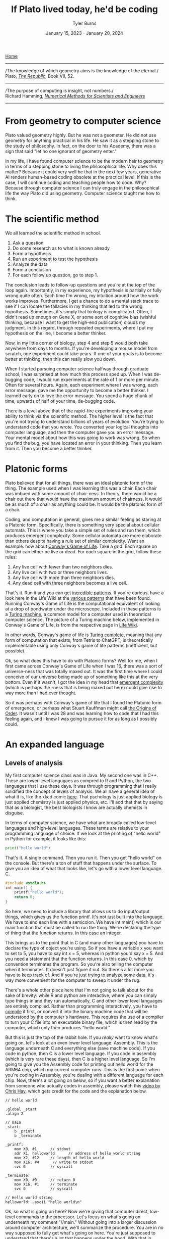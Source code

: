 #+Title: If Plato lived today, he'd be coding
#+Author: Tyler Burns
#+Date: January 15, 2023 - January 20, 2024

[[./index.html][Home]]

-----
/The knowledge of which geometry aims is the knowledge of the eternal./\\

Plato, /[[https://www.gutenberg.org/files/1497/1497-h/1497-h.htm][The Republic]]/, Book VII, 52.
-----
/The purpose of computing is insight, not numbers./\\

Richard Hamming, /[[https://safari.ethz.ch/digitaltechnik/spring2019/lib/exe/fetch.php?media=numerical.methods.for.scientists.and.engineers_2ed_hamming_0486652416.pdf][Numerical Methods for Scientists and Engineers]]/
-----

* From geometry to computer science
Plato valued geometry highly. But he was not a geometer. He did not use geometry for anything practical in his life. He saw it as a stepping stone to the study of philosophy. In
fact, on the door to his Academy, there was a sign that said "let no one ignorant of geometry enter."

In my life, I have found computer science to be the modern heir to geometry in terms of a stepping stone to living the philosophical life. Why does this matter? Because it could very well be that in the next few years, generative AI renders human-based coding obsolete at the practical level. If this is the case, I will continue coding and teaching people how to code. Why? Because through computer science I can truly engage in the philosophical life the way Plato did using geometry. Computer science taught me how to think. 

* The scientific method
We all learned the scientific method in school.\\

1. Ask a question\\
2. Do some research as to what is known already\\
3. Form a hypothesis\\
4. Run an experiment to test the hypothesis\\
5. Analyze the data\\
6. Form a conclusion\\
7. For each follow up question, go to step 1.\\
   
The conclusion leads to follow-up questions and you're at the top of the loop again. Importantly, in my experience, my hypothesis is partially or fully wrong quite often. Each time I'm wrong, my intuition around how the work works improves. Furthermore, I get a chance to do a mental stack trace to see if I can locate the fallacies in my thinking that led to the wrong hypothesis. Sometimes, it's simply that biology is complicated. Often, I didn't read up enough on Gene X, or some sort of cognitive bias (wishful thinking, because I want to get the high-end publication) clouds my judgment. In this regard, through repeated experiments, where I put my hypothesis on the line, I become a better thinker. 

Now, in my little corner of biology, step 4 and step 5 would both take anywhere from days to months. If you're developing a mouse model from scratch, one experiment could take years. If one of your goals is to become better at thinking, then this can really slow you down.

When I started pursuing computer science halfway through graduate school, I was surprised at how much this process sped up. When I was de-bugging code, I would run experiments at the rate of 1 or more per minute. Often for several hours. Again, each experiment where I was wrong, each error message, gave me the opportunity to become a better thinker. I learned early on to love the error message. You spend a huge chunk of time, upwards of half of your time, de-bugging code.

There is a level above that of the rapid-fire experiments improving your ability to think via the scientific method. The higher level is the fact that you're not trying to understand billions of years of evolution. You're trying to understand code that you wrote. You converted your logical thoughts into computer language, and then the computer gave you an error message. Your mental model about how this was going to work was wrong. So when you find the bug, you have located an error in your thinking. Then you learn from it. Then you become a better thinker.

* Platonic forms
Plato believed that for all things, there was an ideal platonic form of the thing. The example used when I was learning this was a chair. Each chair was imbued with some amount of chair-ness. In theory, there would be a chair out there that would have the maximum amount of chairness. It would be as much of a chair as anything could be. It would be the platonic form of a chair.

Coding, and computation in general, gives me a similar feeling as staring at a Platonic form. Specifically, there is something very special about cellular automata. This is where you take a simple set of rules and run them, which produces emergent complexity. Some cellular automata are more elaborate than others despite having a rule set of similar complexity. Want an example: how about [[https://en.wikipedia.org/wiki/Conway%27s_Game_of_Life][Conway's Game of Life]]. Take a grid. Each square on the grid can either be live or dead. For each square in the grid, follow these rules:

1. Any live cell with fewer than two neighbors dies.
2. Any live cell with two or three neighbors lives.
3. Any live cell with more than three neighbors dies.
4. Any dead cell with three neighbors becomes a live cell.

That's it. Run it and you can get [[https://www.youtube.com/watch?v=cTZkEAYeRis][incredible patterns]]. If you're curious, have a look here in the Life Wiki at the [[https://conwaylife.com/wiki/Category:Patterns][various patterns]] that have been found. Running Conway's Game of Life is the computational equivalent of looking at a drop of pondwater under the microscope. Included in these patterns is a [[https://en.wikipedia.org/wiki/Turing_machine][Turing machine]], a common model for a computer used in theoretical computer science. The picture of a Turing machine below, implemented in Conway's Game of Life, is from the respective page in [[https://conwaylife.com/wiki/Turing_machine][Life Wiki]].

[[file:images/2024-01-20_22-17-35_Screenshot 2024-01-20 at 22.17.16.png]]

In other words, Conway's game of life is [[https://en.wikipedia.org/wiki/Turing_completeness][Turing complete]], meaning that any form of computation that exists, from Tetris to ChatGPT, is theoretically implementable using only Conway's game of life patterns (inefficient, but possible).

Ok, so what does this have to do with Platonic forms? Well for me, when I first came across Conway's Game of Life when I was 16, there was a sort of universe-ness that was totally maxed out. It was the first time where I could conceive of our universe being made up of something like this at the very bottom. Even if it wasn't, I got the idea in my head that [[https://en.wikipedia.org/wiki/Emergence][emergent complexity]] (which is perhaps the -ness that is being maxed out here) could give rise to way more than I had ever thought.

So it was perhaps with Conway's game of life that I found the Platonic form of emergence, or perhaps what Stuart Kauffman might call [[https://www.amazon.de/-/en/Stuart-Kauffman/dp/0195079515][the Origins of Order]]. It wasn't until I was 28 and was learning how to code that I had this feeling again, and I knew I was going to pursue it for as long as I possibly could.

* An expanded language
** Levels of analysis
My first computer science class was in Java. My second one was in C++. These are lower-level langugaes as compred to R and Python, the two languages that I use these days. It was through programming that I really solidified the concept of levels of analysis. We all have a general idea of what it is, like the xkcd comic [[https://xkcd.com/435/][here]]. That pschology is just applied biology is just applied chemistry is just applied physics, etc. I'll add that that by saying that as a biologist, the best biologists I know are actually chemists in disguise.

In terms of computer science, we have what are broadly called low-level languages and high-level languages. These terms are relative to your programming language of choice. If we look at the printing of "hello world" in Python for example, it looks like this:

#+begin_src python
print("hello world")
#+end_src

That's it. A single command. Then you run it. Then you get "hello world" on the console. But there's a ton of stuff that happens under the surface. To give you an idea of what that looks like, let's go with a lower level language. C.

#+begin_src c
#include <stdio.h>
int main() {
    printf("hello world");
    return 0;
}
#+end_src

So here, we need to include a library that allows us to do input/output things, which gives us the function printf. It's not just built into the language. We have to end each line with a semicolon. We have int main() which is our main function that must be called to run the thing. We're declaring the type of thing that the function returns. In this case an integer.

This brings us to the point that in C (and many other languages) you have to declare the type of object you're using. So if you have a variable x you want to set to 5, you have to say int x = 5, whereas in python you'd say x = 5. And you need a statement that the function returns. In this case 0, which by convention terminates the program. So you're also telling the computer when it terminates. It doesn't just figure it out. So there's a lot more you have to keep track of. And if you're just trying to analyze some data, it's way more convenient for the computer to sweep it under the rug.

There's a whole other piece here that I'm not going to talk about for the sake of brevity: while R and python are interactive, where you can simply type things in and they run automatically, C and other lower level languages are entirely compiled. Rather than programming interactively, you have to [[https://en.wikipedia.org/wiki/Compiler][compile]] it first, or convert it into the binary machine code that will be understood by the computer's hardware. This requires the use of a compiler to turn your C file into an executable binary file, which is then read by the computer, which only then produces "hello world."

But this is just the top of the rabbit hole. If you /really/ want to know what's going on, let's look at an even lower level language: Assembly. This is the language underneath C and everything else (save machine code). If you code in python, then C is a lower level language. If you code in assembly (which is very rare these days), then C is a higher level language. So I'm going to give you the Assembly code for printing out hello world for the ARM64 chip, which my current computer runs. This is the first point: when you're coding in Assembly, you're dealing with a different language for each chip. Now, there's a lot going on below, so if you want a better explanation from someone who actually codes in assembly, please watch this [[https://www.youtube.com/watch?v=d0OXp0zqIo0][video by Chris Hay]], which gets credit for the code and the explanation below.

#+begin_src assembly
// hello world

.global _start
.align 2

// main
_start:
    b _printf
    b _terminate

_printf:
    mov X0, #1      // stdout
    adr X1, helloworld      // address of hello world string
    mov X2, #12     // length of hello world
    mov X16, #4      // write to stdout
    svc 0           // syscall

_terminate:
    mov X0, #0      // return 0
    mov X16, #1     // terminate
    svc 0           // syscall

// Hello world string
helloworld: .ascii "hello world\n"
#+end_src

Ok, so what is going on here? Now we're giving that computer direct, low-level commands to the processor. Let's focus on what's going on underneath my comment "//main." Without going into a larger discussion around computer architecture, we'll summarize the procedure. You are in no way supposed to fully get what's going on here. You're just supposed to understand that there's a lot that happens under the hood. With that in mind, read on.

We first have to prepare the computer to output "hello world." In the _printf function, we're going to set the output stream (stdout) in the register (CPU memory slot) X0. Then we're going to create a memory address for our string, which we're naming "helloworld" and store /[[https://en.wikipedia.org/wiki/Memory_address][the address]]/ (not the string, just the place in memory that will hold the string) in register X1. Then we're going to tell the computer the length of our string of interest (count the number of characters, including whitespace, plus the newline character), which is 12, and store that in register X2. In X16, we're going to place the instruction to write to stdout. Then we call svc 0, which actually requests the operating system to execute _printf.

Then, we have to tell the computer to terminate the program, which is the _terminate function that we define. The equivalent of return 0 from C is moving the NULL command into register X0. This means that the program executed successfully. Then we move the exit command into X16, where we previously were holding the "write to stdout" command. Then we call svc 0 again, which requests the operating system execuite _terminate after displaying "hello world."

Then, like C, there's a song and dance that converts this instruction set into binary machine code that the computer can read, and then it can actually output "hello world." And then we're done.

So I'm going to cut and paste the python code from above to remind you the sheer volume of things that are swept under the rug:

#+begin_src python
print("hello world")
#+end_src

Ok, so how the heck does this relate to philosophy? Well, we started with a discussion of levels of analysis from psychology to physics. Then we moved to the equivalent in computer science. What you learn in computer science in real time is that understanding what's going on at least one level below what you're doing makes you a much better programmer.

How do I mean? If I run into a bug in python or R, the issue could very well be a lower level issue, the same way that treating disease has you working with chemistry to treat a problem in biology. Quite a lot of so-called hacking (both security hacking and innovation) works by means of understanding things one or more levels underneath what you're doing. A much larger discussion of this can be found from this amazing [[https://gwern.net/unseeing][article]] written by Gwern that I've read many times. But let me paste the punchline, as food for thought:

/In each case, the fundamental principle is that the hacker asks: “here I have a system W, which pretends to be made out of a few Xs; however, it is really made out of many Y, which form an entirely different system, Z; I will now proceed to ignore the X and understand how Z works, so I may use the Y to thereby change W however I like”./

In other words, the hacker looks at a thing, and realizes that the thing is merely an abstraction made out of atoms or bits or whatever other low-level object, and it's just a matter of moving those bits/atoms around in a particular way, and they get what they want. I'll paste another bit from Gwern's article to really solidify this.

/In hacking, a computer pretends to be made out of things like ‘buffers’ and ‘lists’ and ‘objects’ with rich meaningful semantics, but really, it’s just made out of bits which mean nothing and only accidentally can be interpreted as things like ‘web browsers’ or ‘passwords’, and if you move some bits around and rewrite these other bits in a particular order and read one string of bits in a different way, now you have bypassed the password./

There is one more insight here that I have to continually remind myself over and over. This comes from the analogy to speedrunning, which is a hobby in video gaming where you try to beat a game as fast as possible. In speedrunning, you have to know both how to hack the game, and you have to be maximally skilled. You can't just do a hack and call it a day (everyone is looking for the "hack" these days). From Gwern:

/In speed running (particularly TASes), a video game pretends to be made out of things like ‘walls’ and ‘speed limits’ and ‘levels which must be completed in a particular order’, but it’s really again just made out of bits and memory locations, and messing with them in particular ways, such as deliberately overloading the RAM to cause memory allocation errors, can give you infinite ‘velocity’ or shift you into alternate coordinate systems in the true physics, allowing enormous movements in the supposed map, giving shortcuts to the ‘end’ of the game./

To get a feel for this, have a look at this history of [[https://www.youtube.com/watch?v=WNgJCe3HSGY][Mario Wonder speedrunning]] (which includes info about speed runs in other video games). Someone learns some exploit that the game designers did not anticipate, then everyone is doing that exploit with maximal skill with the character, and then someone learns a new exploit, and the cycle continues. So you have to know both the hacks (be able to operate at lower levels) /and/ have maximum talent (be able to operate at higher levels). Put differently, a biologist needs to know chemistry, but also needs to be a biologist.

Taken together, in terms of being a better thinker, it's good to know how things work at least one level under whatever you're doing. I'm not the first to say this by any means. Are you a biologist, at least be familiar with if not competent in chemistry. Are you a python programmer, at least be familiar with if not competent in C. Broadly learn how things work (which is really just another way of saying to look at a thing at a level of analysis below wherever you're at). Coding really solidifies this concept and teaches you what it feels like to think at a high level (program in python) versus to think at a low level (program in C or Assembly), and the value of both. Again, I primarily use R and python, but being familiar with the lower level languages, and the thinking habits they have taught me, has paid off many times over.

** Recursion
-----
/“I enjoy acronyms. Recursive Acronyms Crablike "RACRECIR" Especially Create Infinite Regress”/\\

― Douglas Hofstadter, /Gödel, Escher, Bach: An Eternal Golden Braid/
-----

Computer science gives us data structures and algorithms that don't come easy to standard spoken language. What is recursion? You're defining a function where the function is executed in the function definition. Ok, that's a mouthful. Let's try again. What is recursion?

#+begin_src python
def factorial(x):
  if x < 2:
    return 1
  else:
    return x * factorial(x - 1)
#+end_src

Still a bit mind-bending if you've never seen this before. If this is new to you, get out some paper and draw out the procedure for factorial(5), treating the above as a recipe. Recursion is much easier to explain, think through, and understand in code. There's a fantastic book called /Gödel, Escher, Bach/ by Douglas Hofstadter. It happens to be largely about recursion: these functions that talk about themselves. I've read it 3 times: once when I was 14, once when I was in my early 20s, and once when I was in my early 30s. It more or less went over my head the first two times, but I finally understood it the third time around. Why? Because knowing computer science, even at the rudimentary level, helped me understand what he was talking about.

** Graphs
Ok, how about a practical example for biologists. What is a cell signaling pathway? Well, to massively oversimply, you have messages being passed from protein to protein all the way down to the DNA where some sort of effector (eg. a transcription factor) does a thing to the DNA. What if you wanted to model that? How would you do it? Well, in computer science (and discrete math) there is a data structure called a graph that allows for one to wire up a pathway /in silico./ This is a graph as in a mathematical abstraction of a network, not to be confused with a biaxial plot.

Here's what the graph representation of a piece of a [[https://en.wikipedia.org/wiki/MAPK/ERK_pathway][pathway]] looks like in base python, using a dictionary (again, confusing wording...it's a look-up table):

#+begin_src python
graph = {
   'RAS':'RAF',
   'RAF':'MEK',
   'MEK':'MAPK',
   'MAPK':['MNK', 'RSK', 'MYC']
}
#+end_src

So now let's [[https://omnipathdb.org/][wire]] [[https://reactome.org/][one]] [[https://www.genome.jp/kegg/pathway.html][up]]. Ok, done. What do I get from that? Well, one very fundamental question in graph theory is what are the "central" regions of a graph? This is called [[https://en.wikipedia.org/wiki/Centrality][centrality]]. Degree centrality tells us how many friends each node has. Betweenness centrality tells us what regions in the network have the most shortest paths that run through them. Think of the Bay Bridge from Oakland to San Franscisco. Commuters know that, minus traffic, that is the quickest path to San Francisco for a lot of the East Bay and beyond. The Bay Bridge would have a high betweenness entrality. But with this metric you can quantify that and compare it to the San Mateo bridge to the south. Such is the same with signaling pathways. Assuming you have a good dataset, you can start interrogating these pathways in terms of regions that are relevant to whatever your intent is.

How do I know this? I spent three years doing just this for a client of mine. The use case is simple (though the implementation is complicated): can we find druggable regions of the network that will lead to the change that we want given the intent of the company? It would have been very hard, if not impossible, to do this kind of work without the intuition and use of a graph.

** Models and intelligence
[[https://www.youtube.com/watch?v=Lhl51bZQlM8][Socrates wants to know what virtue is]]. So he asks you "what is virtue?" In the stereotypical dialogues with Socrates, he asks you question after question until you contradict yourself, proving that you don't know what you're talking about nearly as well as you thought. Now, one interpretation of Socrates that I particularly like is that he did this for the purpose of inducing [[https://en.wikipedia.org/wiki/Aporia][aporia]]. This is a state where you're not really talking or thinking verbally anymore because you doubt all of your words. What does this do? Well, what is left when verbal thinking is gone? Nonverbal thinking. So in this interpretation of Socrates, he's trying to get you to realize that there is a lot in this world that cannot be explained precisely by words.

AI leader Joscha Bach (yes, related to Bach the musician) has an interesting angle to these big questions. He translates them into data structures and algorithms and then attempts to explain them through that lens. Let me give you a simple example of how he thinks so you can get a feel for what this sounds like:
\\
\\
-----
/“An organism is not a collection of cells; it’s a function that tells cells how to behave. And this function is not implemented as some kind of supernatural thing, like some morphogenetic field, it is an emergent result of the interactions of each cell with each other cell.”/\\
-----
\\
Now with his mindset in mind, let's move to the brain. In his [[https://www.youtube.com/watch?v=P-2P3MSZrBM][podcast with Lex Fridman]], when he's talking about the definition of intelligence, he says:
\\
\\
-----
/So intelligence, I think, is the ability to model. It's not necessarily goal directed rationality or something, many intelligent people are bad at this. But it's the ability to be presented with a number of patterns and see a structure in those patterns and be able to predict the next set of patterns, to make sense of things./
-----
\\
Ok, so now we have this idea of intelligence as making relevant models of the world. We'll get into a technical definition of models in a minute. But we started off with virtue, so let's move back there with this foundation. Joscha Bach is later talking about [[https://en.wikipedia.org/wiki/Thomas_Aquinas][Thomas Aquinas]], and he says:
\\
\\
-----
/And then he says that there are additional rational principles that humans can discover and everybody can discover them so there are universal. If you are sane you, should understand, you said to submit to them because you can rationally deduce them. And these principles are roughly: you should be willing to self-regulate correctly. You should be willing to do correct social regulation, inter-organismic. You should be willing to act on your models so you have skin in the game. And you should have goal rationality, you should be choosing the right goals to work on. And so basically these three rational principles, goal rationality he calls prudence or wisdom, social regulation is justice, the correct social one, and the internal regulation is temperance. And this thing, willingness to act on your models is courage./
-----

** Models lead to questions
Ok, so back to the original question about what is virtue? Here, we have virtue through the framework of making relevant models of the world, and importantly the willingness to act on them. If we can get to a computational definition of models and build up from that, maybe we can gain some further insights or at least come up with interesting questions and hypotheses we wouldn't have otherwise thought of.

Let's look at a simple model. If we go with housing prices, a simple model will take on the y = mx + b form. But there will be a number of mx's. We'll use w rather than m, to denote weights, where the x will be some characteristic that is weighted based on how well it predicts housing prices.

#+begin_src python
housing_prices = w1*num_rooms + w2*square_footage + w3*distance_from_beach + w4*school_district + b
#+end_src

If the school district mattered the most, then w4 would be really high. If the number of rooms didn't matter, then w1 would be really low. These models are trained on data, and that's how the weights are figured out that predict the price of the house. This is well outside of the scope of the article. But just know that a lot of AI models are complicated versions of the above, trained on lots (upwards of billions) of data points.

The last piece you need to understand the rest of this is that neural nets (the basis of a lot of modern AI) don't necessarily start with specific characteristics like number of rooms. They might just receive images of houses and the price of the house. They'll learn things over time, like size, number of floors, condition of the front yard, and things of that nature. So you have weights that are learned, but the characteristics that are being weighted are not known. Just w1*x1, w2*x2, w3*x3, etc. That's why they're often called black boxes. 

Now if you were programming an AI agent to understand and act virtuously, how would you do it? One way would be to build a set of [[https://www.youtube.com/watch?v=qv6UVOQ0F44][reinforcement learning models]] trained on real word data (images, videos, stories) that correspond to things like courage, temperance, justice, and wisdom. Another way that is currently en vogue is to assume the [[https://gwern.net/scaling-hypothesis][scaling hypothesis]] and throw as much data as you possibly can at a [[https://arxiv.org/abs/1706.03762][transformer]]. This gives us large language models that can potentially answer questions as if they were Socrates by virtue of grokking it from the sheer volume of data in its training set. At the time of writing [2024-01-20 Sat] we have yet to see whether or not this strategy will scale all the way to AGI.

So do our brains work like this? It's obviously [[./its_more_complicated_than_that.html][more complicated than that]], but at least this allows us to start asking actionable questions: if these are models, are they pre-trained? Let's look at toddlers reacting to just and unjust actions. Are these models trainable? Let's examine human cognitive and emotional development across cultures that have different value systems. Are they centralized (remember centrality from the section on graphs)? Let's do a neuroimaging study where we show subjects instances of courage, cowardice, justice, injustice, etc, and see what regions of the brain light up. Do different regions light up, or are they roughly the same for each virtue or vice? Socrates would get me to contradict myself nonetheless. I would concede defeat, but I would tell him that at least it's getting me to ask some good and testable questions. Socrates, who prototypically values asking questions, would probably understand.

What computational definitions and analogies do is cut into the space of things that are [[./fear_the_unword.html][hard to put into words]]. To say that something might be a reinforcement learning model in our brain is a more satisfying and actionable hypothesis than just telling Socrates "you know it when you see it."

* Conclusion
As I get older, I increasingly value the endless pursuit of wisdom. Cognitive scientist John Vervaeke likes to say that the child is to the adult as the adult is to the sage. I like that framing. Now at least for me, I use computer science along with the scientific method as a base for my thinking and [[./dialectic.html][sensemaking]]. We all know how to do the scientific method, but computer science is both a way to intensively put the scientific method into practice, and way to expand your lexicon to include things that are otherwise hard to put into words. As such, I see computer science as a solid foundation for modern philosophy, the way Plato saw geometry in his time.

The actionable advice I would give is to gain a basic understanding of computer science, even if AI automates the whole thing. It doesn't take very long to [[./learn_bioinformatics.html][learn how to think computationally]]. An intro course on python will teach you the basic data structures, algorithms and concepts that I still use today. Writing a couple of scripts that do things you care about will put the knowledge in practice, and you'll see what I mean about the intensive practice of the scientific method.

Now all of this being said, I have to concede that there is more to philosophy to thinking computationally. Iain McGilchrist argues that a lot of philosophy comes out of really contemplating on, meditating on, and cultivating a sense of awe and wonder and the sacred.  However, when it comes time to put those insights to paper, computer science is the modern way to train one to think rigorous as geometry was in Plato's time. In conclusion, I think if Plato lived today, the door to his Academy would read "let no one ignorant of computer science enter."

